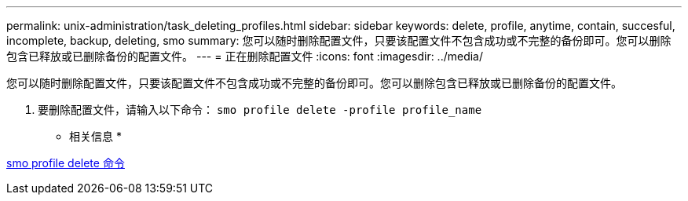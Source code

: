 ---
permalink: unix-administration/task_deleting_profiles.html 
sidebar: sidebar 
keywords: delete, profile, anytime, contain, succesful, incomplete, backup, deleting, smo 
summary: 您可以随时删除配置文件，只要该配置文件不包含成功或不完整的备份即可。您可以删除包含已释放或已删除备份的配置文件。 
---
= 正在删除配置文件
:icons: font
:imagesdir: ../media/


[role="lead"]
您可以随时删除配置文件，只要该配置文件不包含成功或不完整的备份即可。您可以删除包含已释放或已删除备份的配置文件。

. 要删除配置文件，请输入以下命令： `smo profile delete -profile profile_name`


* 相关信息 *

xref:reference_the_smosmsapprofile_delete_command.adoc[smo profile delete 命令]
